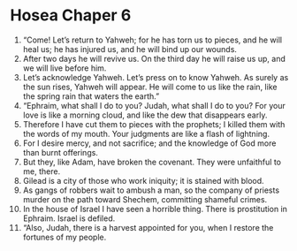 ﻿
* Hosea Chaper 6
1. “Come! Let’s return to Yahweh; for he has torn us to pieces, and he will heal us; he has injured us, and he will bind up our wounds. 
2. After two days he will revive us. On the third day he will raise us up, and we will live before him. 
3. Let’s acknowledge Yahweh. Let’s press on to know Yahweh. As surely as the sun rises, Yahweh will appear. He will come to us like the rain, like the spring rain that waters the earth.” 
4. “Ephraim, what shall I do to you? Judah, what shall I do to you? For your love is like a morning cloud, and like the dew that disappears early. 
5. Therefore I have cut them to pieces with the prophets; I killed them with the words of my mouth. Your judgments are like a flash of lightning. 
6. For I desire mercy, and not sacrifice; and the knowledge of God more than burnt offerings. 
7. But they, like Adam, have broken the covenant. They were unfaithful to me, there. 
8. Gilead is a city of those who work iniquity; it is stained with blood. 
9. As gangs of robbers wait to ambush a man, so the company of priests murder on the path toward Shechem, committing shameful crimes. 
10. In the house of Israel I have seen a horrible thing. There is prostitution in Ephraim. Israel is defiled. 
11. “Also, Judah, there is a harvest appointed for you, when I restore the fortunes of my people. 

